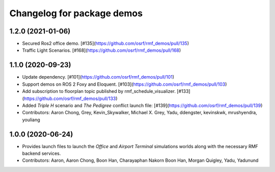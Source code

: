 ^^^^^^^^^^^^^^^^^^^^^^^^^^^
Changelog for package demos
^^^^^^^^^^^^^^^^^^^^^^^^^^^

1.2.0 (2021-01-06)
------------------
* Secured Ros2 office demo. [#135](https://github.com/osrf/rmf_demos/pull/135)
* Traffic Light Scenarios. [#168](https://github.com/osrf/rmf_demos/pull/168)

1.1.0 (2020-09-23)
------------------
* Update dependency. [#101](https://github.com/osrf/rmf_demos/pull/101)
* Support demos on ROS 2 Foxy and Eloquent. [#103](https://github.com/osrf/rmf_demos/pull/103)
* Add subscription to floorplan topic published by rmf_schedule_visualizer. [#133](https://github.com/osrf/rmf_demos/pull/133)
* Added `Triple H` scenario and `The Pedigree` conflict launch file: [#139](https://github.com/osrf/rmf_demos/pull/139)
* Contributors: Aaron Chong, Grey, Kevin_Skywalker, Michael X. Grey, Yadu, ddengster, kevinskwk, mrushyendra, youliang

1.0.0 (2020-06-24)
------------------
* Provides launch files to launch the `Office` and `Airport Terminal` simulations worlds along with the necessary RMF backend services.
* Contributors: Aaron, Aaron Chong, Boon Han, Charayaphan Nakorn Boon Han, Morgan Quigley, Yadu, Yadunund
